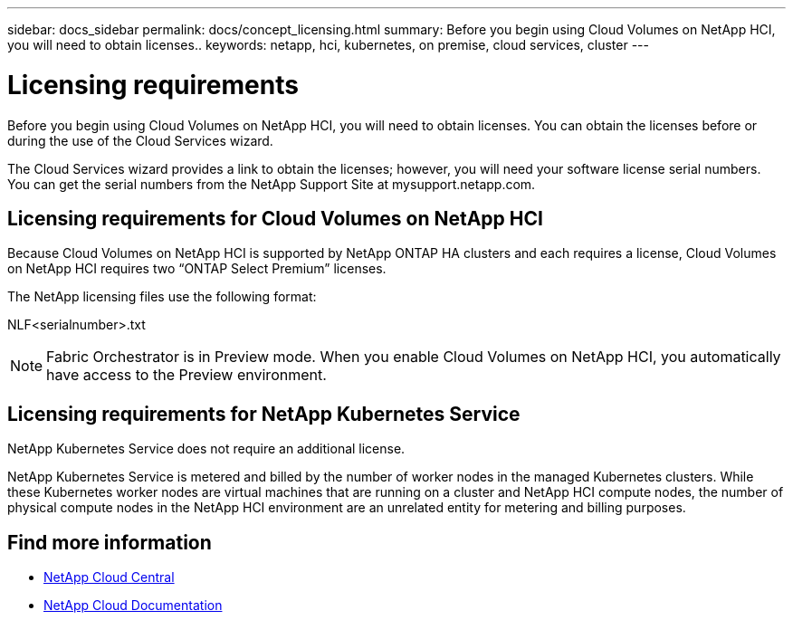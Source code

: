 ---
sidebar: docs_sidebar
permalink: docs/concept_licensing.html
summary: Before you begin using Cloud Volumes on NetApp HCI, you will need to obtain licenses..
keywords: netapp, hci, kubernetes, on premise, cloud services, cluster
---

= Licensing requirements
:hardbreaks:
:nofooter:
:icons: font
:linkattrs:
:imagesdir: ../media/

[.lead]
Before you begin using Cloud Volumes on NetApp HCI, you will need to obtain licenses. You can obtain the licenses before or during the use of the Cloud Services wizard.

The Cloud Services wizard provides a link to obtain the licenses; however, you will need your software license serial numbers. You can get the serial numbers from the NetApp Support Site at mysupport.netapp.com.



== Licensing requirements for Cloud Volumes on NetApp HCI
Because Cloud Volumes on NetApp HCI is supported by NetApp ONTAP HA clusters and each requires a license, Cloud Volumes on NetApp HCI requires two “ONTAP Select Premium” licenses.

The NetApp licensing files use the following format:

NLF<serialnumber>.txt

NOTE: Fabric Orchestrator is in Preview mode. When you enable Cloud Volumes on NetApp HCI, you automatically have access to the Preview environment.

== Licensing requirements for NetApp Kubernetes Service
NetApp Kubernetes Service does not require an additional license.

NetApp Kubernetes Service is metered and billed by the number of worker nodes in the managed Kubernetes clusters. While these Kubernetes worker nodes are virtual machines that are running on a cluster and NetApp HCI compute nodes, the number of physical compute nodes in the NetApp HCI environment are an unrelated entity for metering and billing purposes.
//Ok'd by TD and RE, PMs.  


[discrete]
== Find more information
* https://cloud.netapp.com/home[NetApp Cloud Central^]
* https://docs.netapp.com/us-en/cloud/[NetApp Cloud Documentation^]

